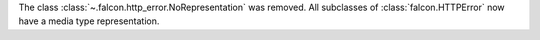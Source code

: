 The class :class:`~.falcon.http_error.NoRepresentation` was removed. All
subclasses of :class:`falcon.HTTPError` now have a media type representation.

